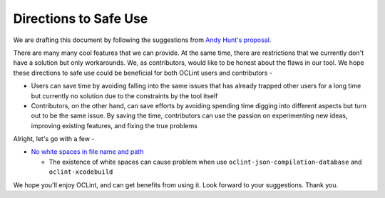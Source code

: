 Directions to Safe Use
======================

We are drafting this document by following the suggestions from `Andy Hunt's proposal <http://blog.toolshed.com/2013/04/directions-for-safe-use.html>`_.

There are many many cool features that we can provide. At the same time, there are restrictions that we currently don't have a solution but only workarounds. We, as contributors, would like to be honest about the flaws in our tool. We hope these directions to safe use could be beneficial for both OCLint users and contributors -

* Users can save time by avoiding falling into the same issues that has already trapped other users for a long time but currently no solution due to the constraints by the tool itself
* Contributors, on the other hand, can save efforts by avoiding spending time digging into different aspects but turn out to be the same issue. By saving the time, contributors can use the passion on experimenting new ideas, improving existing features, and fixing the true problems

Alright, let's go with a few -

* `No white spaces in file name and path <http://oclint.org/news/2013/03/10/no-space-in-file-name-and-path/>`_

  * The existence of white spaces can cause problem when use ``oclint-json-compilation-database`` and ``oclint-xcodebuild``


We hope you'll enjoy OCLint, and can get benefits from using it. Look forward to your suggestions. Thank you.
